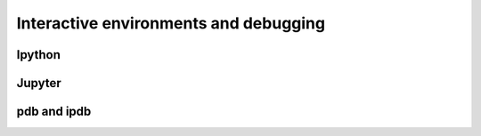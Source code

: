 Interactive environments and debugging
------------------------------------------

Ipython
++++++++

Jupyter
++++++++

pdb and ipdb
++++++++++++++